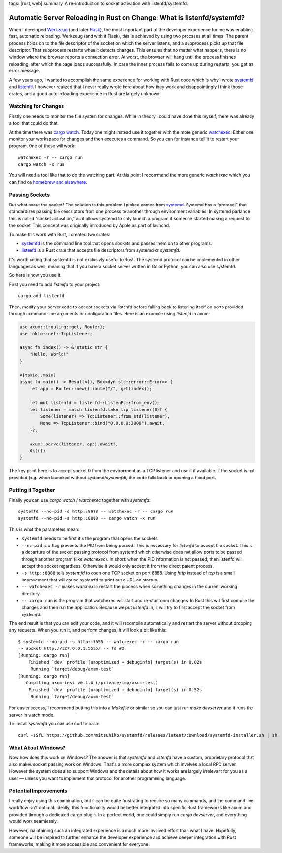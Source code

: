 tags: [rust, web]
summary: A re-introduction to socket activation with listenfd/systemfd.

Automatic Server Reloading in Rust on Change: What is listenfd/systemfd?
========================================================================

When I developed `Werkzeug <https://werkzeug.palletsprojects.com/>`__ (and
later `Flask <https://flask.palletsprojects.com/>`__), the most
important part of the developer experience for me was enabling fast, automatic
reloading.  Werkzeug (and with it Flask), this is achieved by using two
procsses at all times.  The parent process holds on to the file descriptor
of the socket on which the server listens, and a subprocess picks up that
file descriptor.  That subprocess restarts when it detects changes.  This
ensures that no matter what happens, there is no window where the browser
reports a connection error.  At worst, the browser will hang until the
process finishes reloading, after which the page loads successfully.  In
case the inner process fails to come up during restarts, you get an error
message.

A few years ago, I wanted to accomplish the same experience for working
with Rust code which is why I wrote `systemfd
<https://github.com/mitsuhiko/systemfd>`__ and `listenfd
<https://github.com/mitsuhiko/listenfd>`__.  I however realized that I
never really wrote here about how they work and disappointingly I think
those crates, and a good auto-reloading experience in Rust are largely
unknown.

Watching for Changes
--------------------

Firstly one needs to monitor the file system for changes.  While in theory
I could have done this myself, there was already a tool that could do
that.

At the time there was `cargo watch
<https://crates.io/crates/cargo-watch>`__.  Today one might instead use it
together with the more generic `watchexec
<https://github.com/watchexec/watchexec>`__.  Either one monitor your
workspace for changes and then executes a command.  So you can for
instance tell it to restart your program.  One of these will work::

    watchexec -r -- cargo run
    cargo watch -x run

You will need a tool like that to do the watching part.  At this point I
recommend the more generic `watchexec` which you can find on `homebrew and
elsewhere
<https://github.com/watchexec/watchexec/blob/main/doc/packages.md>`__.

Passing Sockets
---------------

But what about the socket?  The solution to this problem I picked comes
from `systemd <https://en.wikipedia.org/wiki/Systemd>`__.  Systemd has a
“protocol” that standardizes passing file descriptors from one process to
another through environment variables.  In systemd parlance this is called
“socket activation,” as it allows systemd to only launch a program if
someone started making a request to the socket.  This concept was
originally introduced by Apple as part of launchd.

To make this work with Rust, I created two crates:

* `systemfd <https://github.com/mitsuhiko/systemfd>`__ is the command
  line tool that opens sockets and passes them on to other programs.
* `listenfd <https://crates.io/crates/listenfd>`__ is a Rust crate that
  accepts file descriptors from systemd or `systemfd`.

It's worth noting that systemfd is not exclusivly useful to Rust.  The
systemd protocol can be implemented in other languages as well, meaning
that if you have a socket server written in Go or Python, you can also use
systemfd.

So here is how you use it.

First you need to add `listenfd` to your project::

    cargo add listenfd

Then, modify your server code to accept sockets via listenfd before
falling back to listening itself on ports provided through command-line
arguments or configuration files.  Here is an example using `listenfd` in
axum:

.. sourcecode:: rust

    use axum::{routing::get, Router};
    use tokio::net::TcpListener;

    async fn index() -> &'static str {
        "Hello, World!"
    }

    #[tokio::main]
    async fn main() -> Result<(), Box<dyn std::error::Error>> {
        let app = Router::new().route("/", get(index));

        let mut listenfd = listenfd::ListenFd::from_env();
        let listener = match listenfd.take_tcp_listener(0)? {
            Some(listener) => TcpListener::from_std(listener),
            None => TcpListener::bind("0.0.0.0:3000").await,
        }?;

        axum::serve(listener, app).await?;
        Ok(())
    }

The key point here is to accept socket 0 from the environment as a TCP
listener and use it if available.  If the socket is not provided (e.g.
when launched without systemd/`systemfd`), the code falls back to opening a
fixed port.

Putting it Together
-------------------

Finally you can use `cargo watch` / `watchexec` together with `systemfd`::

    systemfd --no-pid -s http::8888 -- watchexec -r -- cargo run
    systemfd --no-pid -s http::8888 -- cargo watch -x run

This is what the parameters mean:

* ``systemfd`` needs to be first it's the program that opens the sockets.
* ``--no-pid`` is a flag prevents the PID from being passed.  This is necessary
  for `listenfd` to accept the socket.  This is a departure of the socket
  passing protocol from systemd which otherwise does not allow ports to be
  passed through another program (like `watchexec`).  In short: when the
  PID information is not passed, then listenfd will accept the socket
  regardless.  Otherwise it would only accept it from the direct parent
  process.
* ``-s http::8888`` tells `systemfd` to open one TCP socket on port 8888.
  Using `http` instead of `tcp` is a small improvement that will cause
  systemfd to print out a URL on startup.
* ``-- watchexec -r`` makes `watchexec` restart the process when something
  changes in the current working directory.
* ``-- cargo run`` is the program that watchexec will start and re-start onm
  changes.  In Rust this will first compile the changes and then run the
  application.  Because we put `listenfd` in, it will try to first accept
  the socket from `systemfd`.

The end result is that you can edit your code, and it will recompile
automatically and restart the server without dropping any requests.  When
you run it, and perform changes, it will look a bit like this::

    $ systemfd --no-pid -s http::5555 -- watchexec -r -- cargo run
    ~> socket http://127.0.0.1:5555/ -> fd #3
    [Running: cargo run]
        Finished `dev` profile [unoptimized + debuginfo] target(s) in 0.02s
         Running `target/debug/axum-test`
    [Running: cargo run]
       Compiling axum-test v0.1.0 (/private/tmp/axum-test)
        Finished `dev` profile [unoptimized + debuginfo] target(s) in 0.52s
         Running `target/debug/axum-test`

For easier access, I recommend putting this into a `Makefile` or similar
so you can just run `make devserver` and it runs the server in watch mode.

To install `systemfd` you can use curl to bash::

    curl -sSfL https://github.com/mitsuhiko/systemfd/releases/latest/download/systemfd-installer.sh | sh

What About Windows?
-------------------

Now how does this work on Windows?  The answer is that `systemfd` and
`listenfd` have a custom, proprietary protocol that also makes socket
passing work on Windows.  That's a more complex system which involves a
local RPC server.  However the system does also support Windows and the
details about how it works are largely irrelevant for you as a user
— unless you want to implement that protocol for another programming
language.

Potential Improvements
----------------------

I really enjoy using this combination, but it can be quite frustrating to
require so many commands, and the command line workflow isn't optimal.
Ideally, this functionality would be better integrated into specific Rust
frameworks like axum and provided through a dedicated cargo plugin.  In a
perfect world, one could simply run `cargo devserver`, and everything
would work seamlessly.

However, maintaining such an integrated experience is a much more involved
effort than what I have.  Hopefully, someone will be inspired to further
enhance the developer experience and achieve deeper integration with Rust
frameworks, making it more accessible and convenient for everyone.
